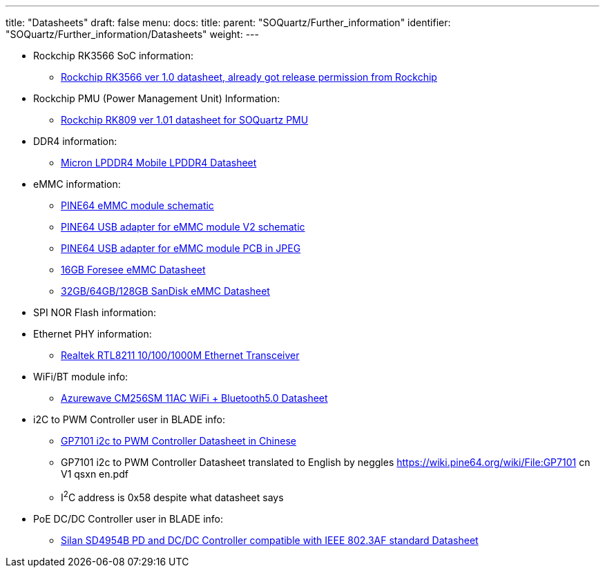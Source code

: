 ---
title: "Datasheets"
draft: false
menu:
  docs:
    title:
    parent: "SOQuartz/Further_information"
    identifier: "SOQuartz/Further_information/Datasheets"
    weight: 
---

* Rockchip RK3566 SoC information:
** https://files.pine64.org/doc/quartz64/Rockchip%20RK3566%20Datasheet%20V1.0-20201210.pdf[Rockchip RK3566 ver 1.0 datasheet, already got release permission from Rockchip]
* Rockchip PMU (Power Management Unit) Information:
** https://www.rockchip.fr/RK809%20datasheet%20V1.01.pdf[Rockchip RK809 ver 1.01 datasheet for SOQuartz PMU]
* DDR4 information:
** https://files.pine64.org/doc/datasheet/rockpro64/SM512M32Z01MD2BNP(200BALL).pdf[Micron LPDDR4 Mobile LPDDR4 Datasheet]
* eMMC information:
** https://files.pine64.org/doc/rock64/PINE64_eMMC_Module_20170719.pdf[PINE64 eMMC module schematic]
** https://files.pine64.org/doc/rock64/usb%20emmc%20module%20adapter%20v2.pdf[PINE64 USB adapter for eMMC module V2 schematic]
** https://files.pine64.org/doc/rock64/USB%20adapter%20for%20eMMC%20module%20PCB.tar[PINE64 USB adapter for eMMC module PCB in JPEG]
** https://files.pine64.org/doc/datasheet/pine64/E-00517%20FORESEE_eMMC_NCEMAM8B-16G%20SPEC.pdf[16GB Foresee eMMC Datasheet]
** https://files.pine64.org/doc/datasheet/pine64/SDINADF4-16-128GB-H%20data%20sheet%20v1.13.pdf[32GB/64GB/128GB SanDisk eMMC Datasheet]
* SPI NOR Flash information:
* Ethernet PHY information:
** https://files.pine64.org/doc/datasheet/pine64/rtl8211e(g)-vb(vl)-cg_datasheet_1.6.pdf[Realtek RTL8211 10/100/1000M Ethernet Transceiver]
* WiFi/BT module info:
** https://files.pine64.org/doc/datasheet/rockpro64/AW-CM256SM_DS_DF_V1.9_STD.pdf[Azurewave CM256SM 11AC WiFi + Bluetooth5.0 Datasheet]
* i2C to PWM Controller user in BLADE info:
** https://files.pine64.org/doc/datasheet/quartz64/GP7101_cn_V1_qsxn.pdf[GP7101 i2c to PWM Controller Datasheet in Chinese]
** GP7101 i2c to PWM Controller Datasheet translated to English by neggles https://wiki.pine64.org/wiki/File:GP7101 cn V1 qsxn en.pdf
** I^2^C address is 0x58 despite what datasheet says
* PoE DC/DC Controller user in BLADE info:
** https://files.pine64.org/doc/datasheet/quartz64/SD4954B%20Datasheet.pdf[Silan SD4954B PD and DC/DC Controller compatible with IEEE 802.3AF standard Datasheet]

